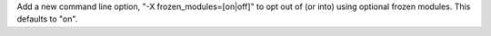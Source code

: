 Add a new command line option, "-X frozen_modules=[on|off]" to opt out
of (or into) using optional frozen modules.  This defaults to "on".

